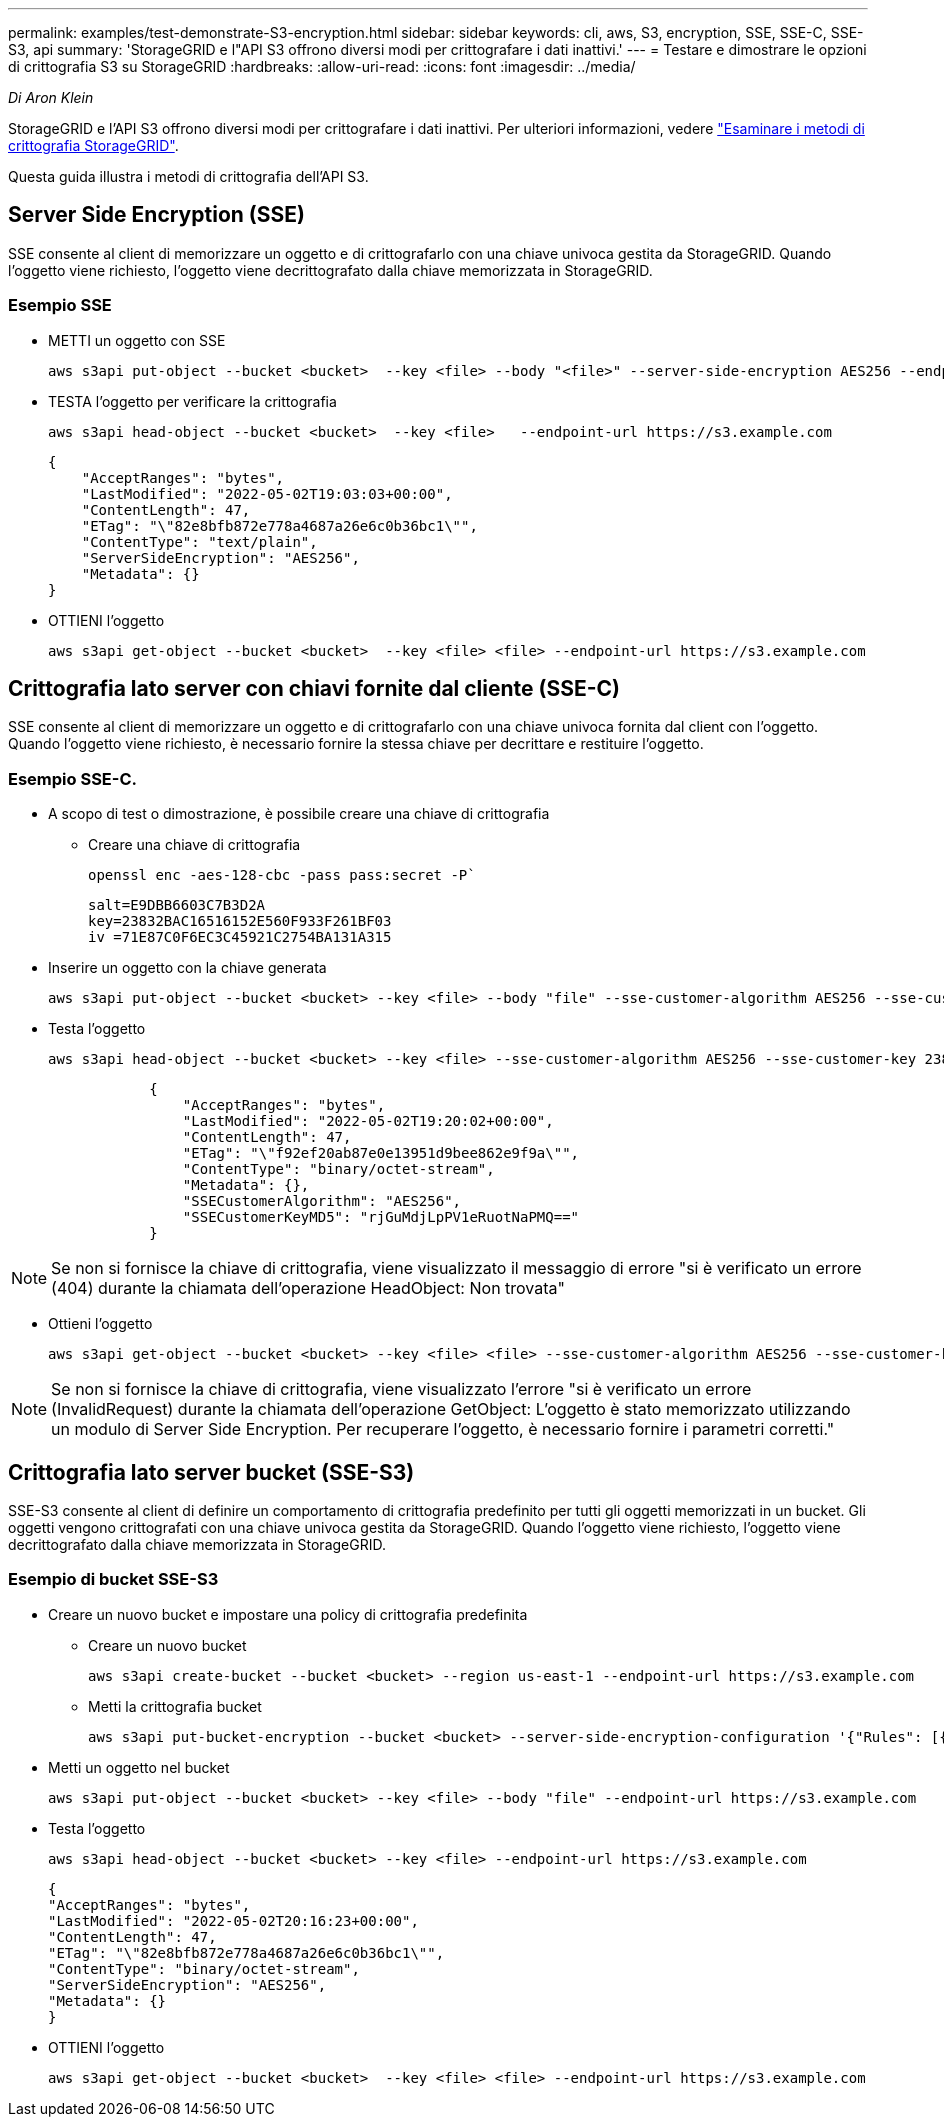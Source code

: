 ---
permalink: examples/test-demonstrate-S3-encryption.html 
sidebar: sidebar 
keywords: cli, aws, S3, encryption, SSE, SSE-C, SSE-S3, api 
summary: 'StorageGRID e l"API S3 offrono diversi modi per crittografare i dati inattivi.' 
---
= Testare e dimostrare le opzioni di crittografia S3 su StorageGRID
:hardbreaks:
:allow-uri-read: 
:icons: font
:imagesdir: ../media/


[role="lead"]
_Di Aron Klein_

StorageGRID e l'API S3 offrono diversi modi per crittografare i dati inattivi. Per ulteriori informazioni, vedere https://docs.netapp.com/us-en/storagegrid-116/admin/reviewing-storagegrid-encryption-methods.html["Esaminare i metodi di crittografia StorageGRID"^].

Questa guida illustra i metodi di crittografia dell'API S3.



== Server Side Encryption (SSE)

SSE consente al client di memorizzare un oggetto e di crittografarlo con una chiave univoca gestita da StorageGRID. Quando l'oggetto viene richiesto, l'oggetto viene decrittografato dalla chiave memorizzata in StorageGRID.



=== Esempio SSE

* METTI un oggetto con SSE
+
[source, console]
----
aws s3api put-object --bucket <bucket>  --key <file> --body "<file>" --server-side-encryption AES256 --endpoint-url https://s3.example.com
----
* TESTA l'oggetto per verificare la crittografia
+
[source, console]
----
aws s3api head-object --bucket <bucket>  --key <file>   --endpoint-url https://s3.example.com
----
+
[listing]
----
{
    "AcceptRanges": "bytes",
    "LastModified": "2022-05-02T19:03:03+00:00",
    "ContentLength": 47,
    "ETag": "\"82e8bfb872e778a4687a26e6c0b36bc1\"",
    "ContentType": "text/plain",
    "ServerSideEncryption": "AES256",
    "Metadata": {}
}
----
* OTTIENI l'oggetto
+
[source, console]
----
aws s3api get-object --bucket <bucket>  --key <file> <file> --endpoint-url https://s3.example.com
----




== Crittografia lato server con chiavi fornite dal cliente (SSE-C)

SSE consente al client di memorizzare un oggetto e di crittografarlo con una chiave univoca fornita dal client con l'oggetto. Quando l'oggetto viene richiesto, è necessario fornire la stessa chiave per decrittare e restituire l'oggetto.



=== Esempio SSE-C.

* A scopo di test o dimostrazione, è possibile creare una chiave di crittografia
+
** Creare una chiave di crittografia
+
[source, console]
----
openssl enc -aes-128-cbc -pass pass:secret -P`
----
+
[listing]
----
salt=E9DBB6603C7B3D2A
key=23832BAC16516152E560F933F261BF03
iv =71E87C0F6EC3C45921C2754BA131A315
----


* Inserire un oggetto con la chiave generata
+
[source, console]
----
aws s3api put-object --bucket <bucket> --key <file> --body "file" --sse-customer-algorithm AES256 --sse-customer-key 23832BAC16516152E560F933F261BF03 --endpoint-url https://s3.example.com
----
* Testa l'oggetto
+
[source, console]
----
aws s3api head-object --bucket <bucket> --key <file> --sse-customer-algorithm AES256 --sse-customer-key 23832BAC16516152E560F933F261BF03 --endpoint-url https://s3.example.com
----
+
[listing]
----
            {
                "AcceptRanges": "bytes",
                "LastModified": "2022-05-02T19:20:02+00:00",
                "ContentLength": 47,
                "ETag": "\"f92ef20ab87e0e13951d9bee862e9f9a\"",
                "ContentType": "binary/octet-stream",
                "Metadata": {},
                "SSECustomerAlgorithm": "AES256",
                "SSECustomerKeyMD5": "rjGuMdjLpPV1eRuotNaPMQ=="
            }
----



NOTE: Se non si fornisce la chiave di crittografia, viene visualizzato il messaggio di errore "si è verificato un errore (404) durante la chiamata dell'operazione HeadObject: Non trovata"

* Ottieni l'oggetto
+
[source, console]
----
aws s3api get-object --bucket <bucket> --key <file> <file> --sse-customer-algorithm AES256 --sse-customer-key 23832BAC16516152E560F933F261BF03 --endpoint-url https://s3.example.com
----



NOTE: Se non si fornisce la chiave di crittografia, viene visualizzato l'errore "si è verificato un errore (InvalidRequest) durante la chiamata dell'operazione GetObject: L'oggetto è stato memorizzato utilizzando un modulo di Server Side Encryption. Per recuperare l'oggetto, è necessario fornire i parametri corretti."



== Crittografia lato server bucket (SSE-S3)

SSE-S3 consente al client di definire un comportamento di crittografia predefinito per tutti gli oggetti memorizzati in un bucket. Gli oggetti vengono crittografati con una chiave univoca gestita da StorageGRID. Quando l'oggetto viene richiesto, l'oggetto viene decrittografato dalla chiave memorizzata in StorageGRID.



=== Esempio di bucket SSE-S3

* Creare un nuovo bucket e impostare una policy di crittografia predefinita
+
** Creare un nuovo bucket
+
[source, console]
----
aws s3api create-bucket --bucket <bucket> --region us-east-1 --endpoint-url https://s3.example.com
----
** Metti la crittografia bucket
+
[source, console]
----
aws s3api put-bucket-encryption --bucket <bucket> --server-side-encryption-configuration '{"Rules": [{"ApplyServerSideEncryptionByDefault": {"SSEAlgorithm": "AES256"}}]}' --endpoint-url https://s3.example.com
----


* Metti un oggetto nel bucket
+
[source, console]
----
aws s3api put-object --bucket <bucket> --key <file> --body "file" --endpoint-url https://s3.example.com
----
* Testa l'oggetto
+
[source, console]
----
aws s3api head-object --bucket <bucket> --key <file> --endpoint-url https://s3.example.com
----
+
[listing]
----
{
"AcceptRanges": "bytes",
"LastModified": "2022-05-02T20:16:23+00:00",
"ContentLength": 47,
"ETag": "\"82e8bfb872e778a4687a26e6c0b36bc1\"",
"ContentType": "binary/octet-stream",
"ServerSideEncryption": "AES256",
"Metadata": {}
}
----
* OTTIENI l'oggetto
+
[source, console]
----
aws s3api get-object --bucket <bucket>  --key <file> <file> --endpoint-url https://s3.example.com
----

